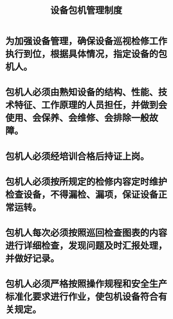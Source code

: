 :PROPERTIES:
:ID:       1ab76dd8-31b5-4f1f-b6b3-314fc519532c
:END:
#+title: 设备包机管理制度
* 为加强设备管理，确保设备巡视检修工作执行到位，根据具体情况，指定设备的包机人。
* 包机人必须由熟知设备的结构、性能、技术特征、工作原理的人员担任，并做到会使用、会保养、会维修、会排除一般故障。
* 包机人必须经培训合格后持证上岗。
* 包机人必须按所规定的检修内容定时维护检查设备，不得漏检、漏项，保证设备正常运转。
* 包机人每次必须按照巡回检查图表的内容进行详细检查，发现问题及时汇报处理，并做好记录。
* 包机人必须严格按照操作规程和安全生产标准化要求进行作业，使包机设备符合有关规定。
